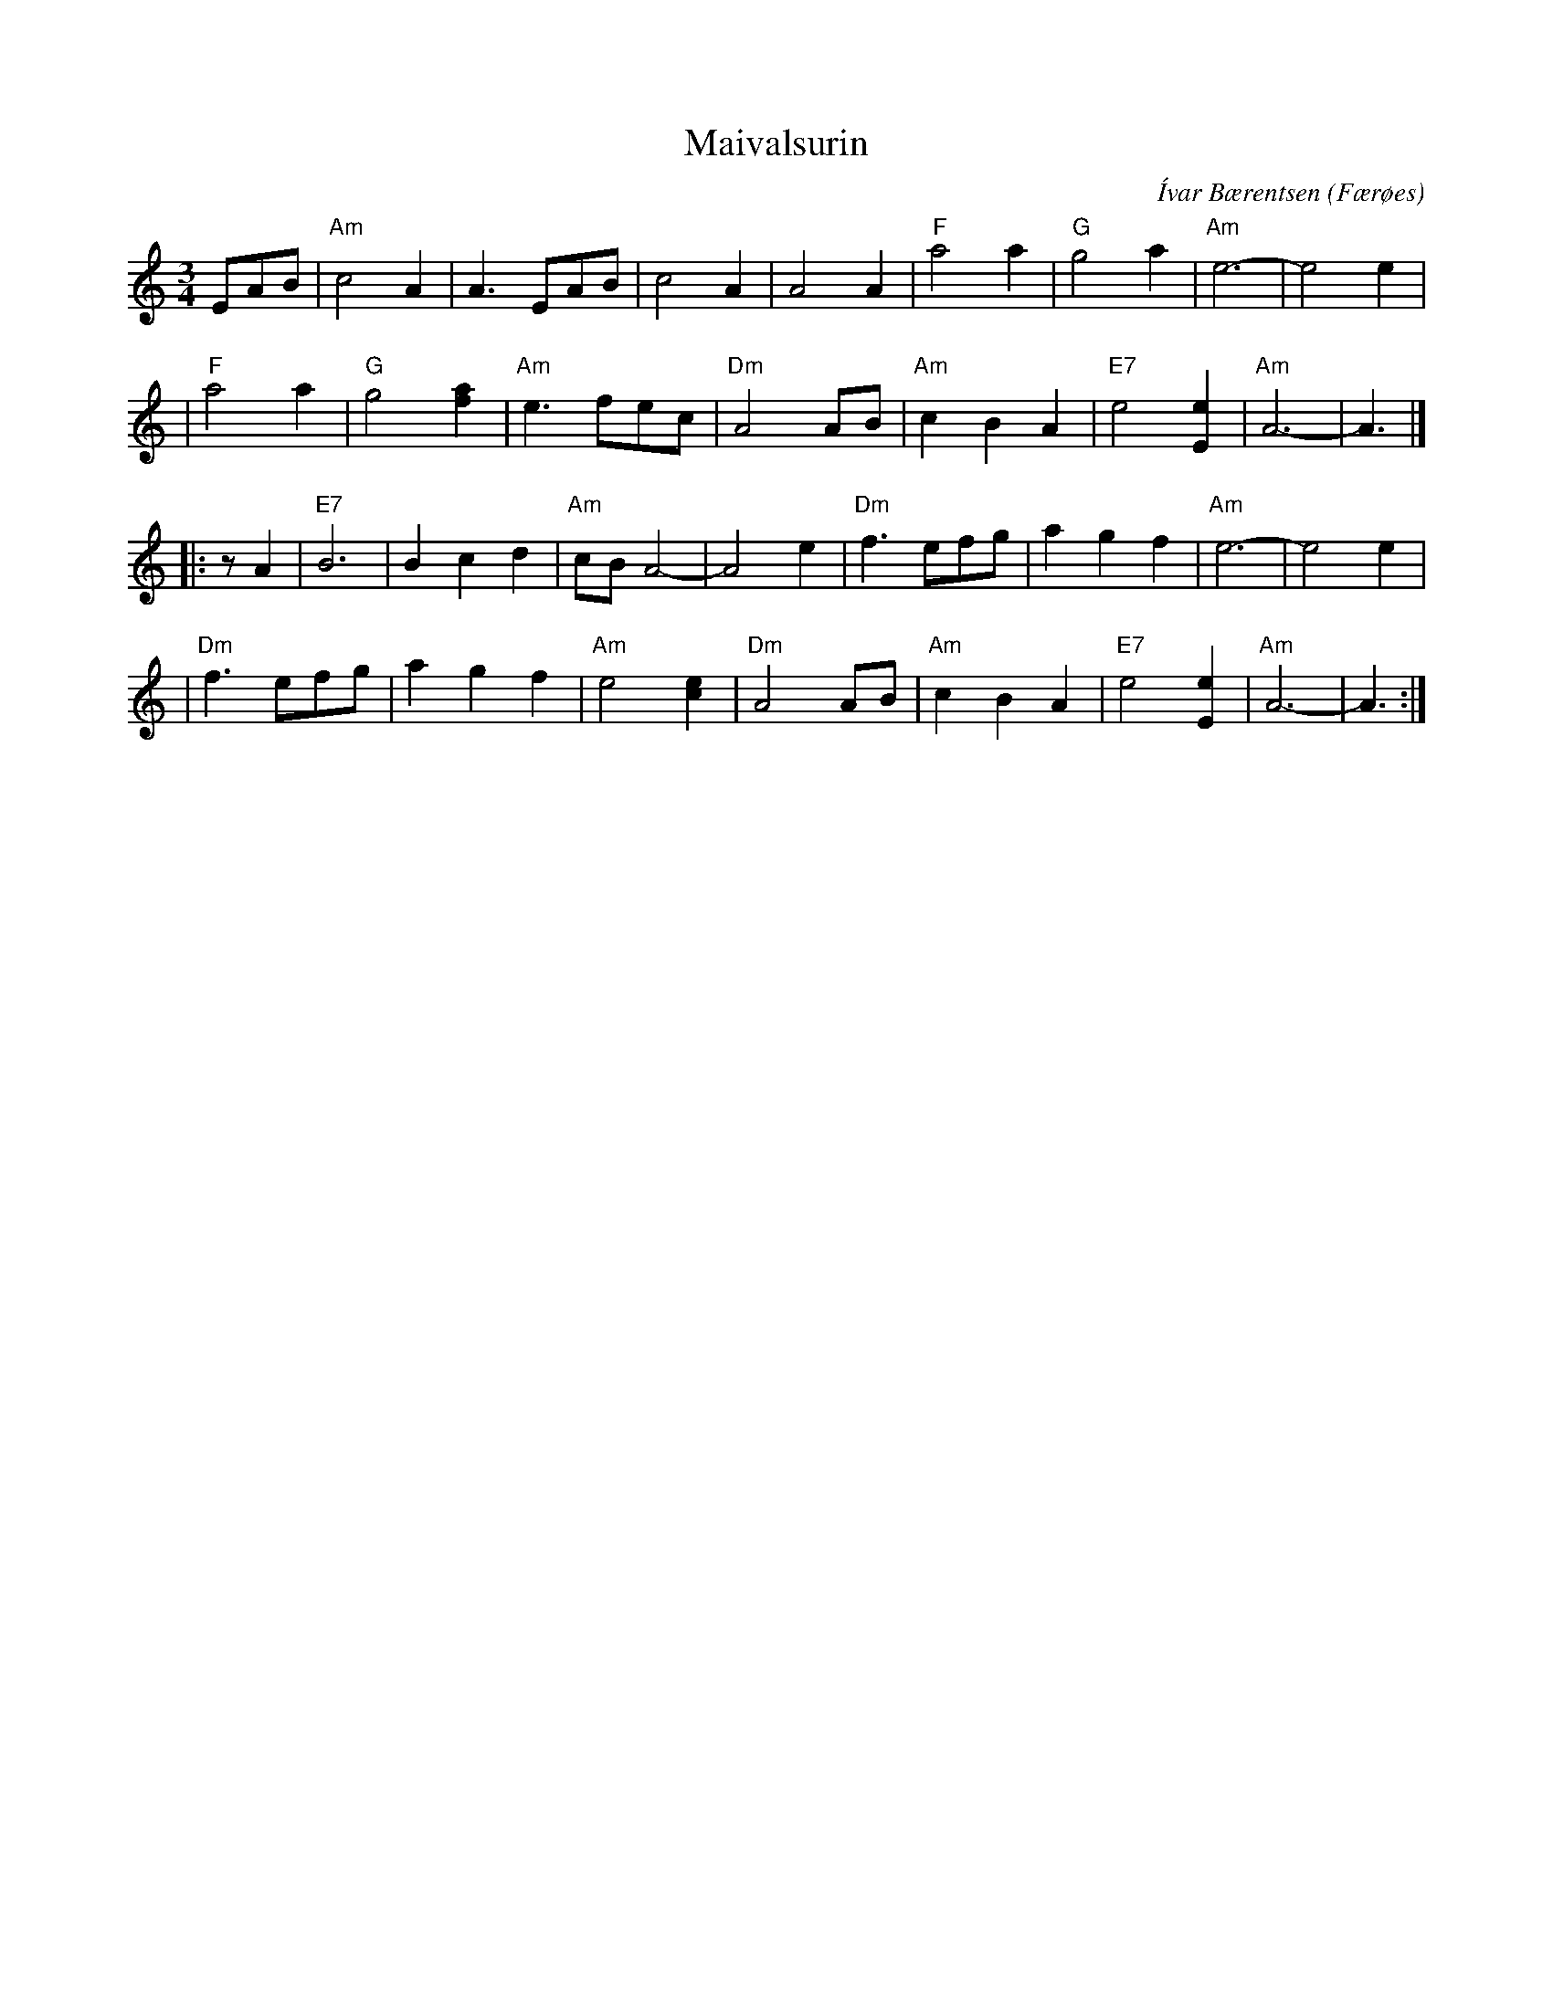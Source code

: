 X: 1
T: Maivalsurin
C: \'Ivar B\aerentsen
O: F\aer\/oes
R: waltz
Z: 2009 John Chambers <jc:trillian.mit.edu>
S: handwritten MS of unknown origin, Sp\aelimenninir recording
M: 3/4
L: 1/8
K: Am
EAB \
| "Am"c4 A2 | A3 EAB | c4 A2 | A4 A2 \
| "F"a4 a2 | "G"g4 a2 | "Am"e6- | e4 e2 |
| "F"a4 a2 | "G"g4 [a2f2] | "Am"e3 fec | "Dm"A4 AB \
| "Am"c2 B2 A2 | "E7"e4 [e2E2] | "Am"A6- | A3 |]
|: zA2 \
| "E7"B6 | B2 c2 d2 | "Am"cB A4- | A4 e2 \
| "Dm"f3 efg | a2 g2 f2 | "Am"e6- | e4 e2 |
| "Dm"f3 efg | a2 g2 f2 | "Am"e4 [e2c2] | "Dm"A4 AB \
| "Am"c2 B2 A2 | "E7"e4 [e2E2] | "Am"A6- | A3 :|
